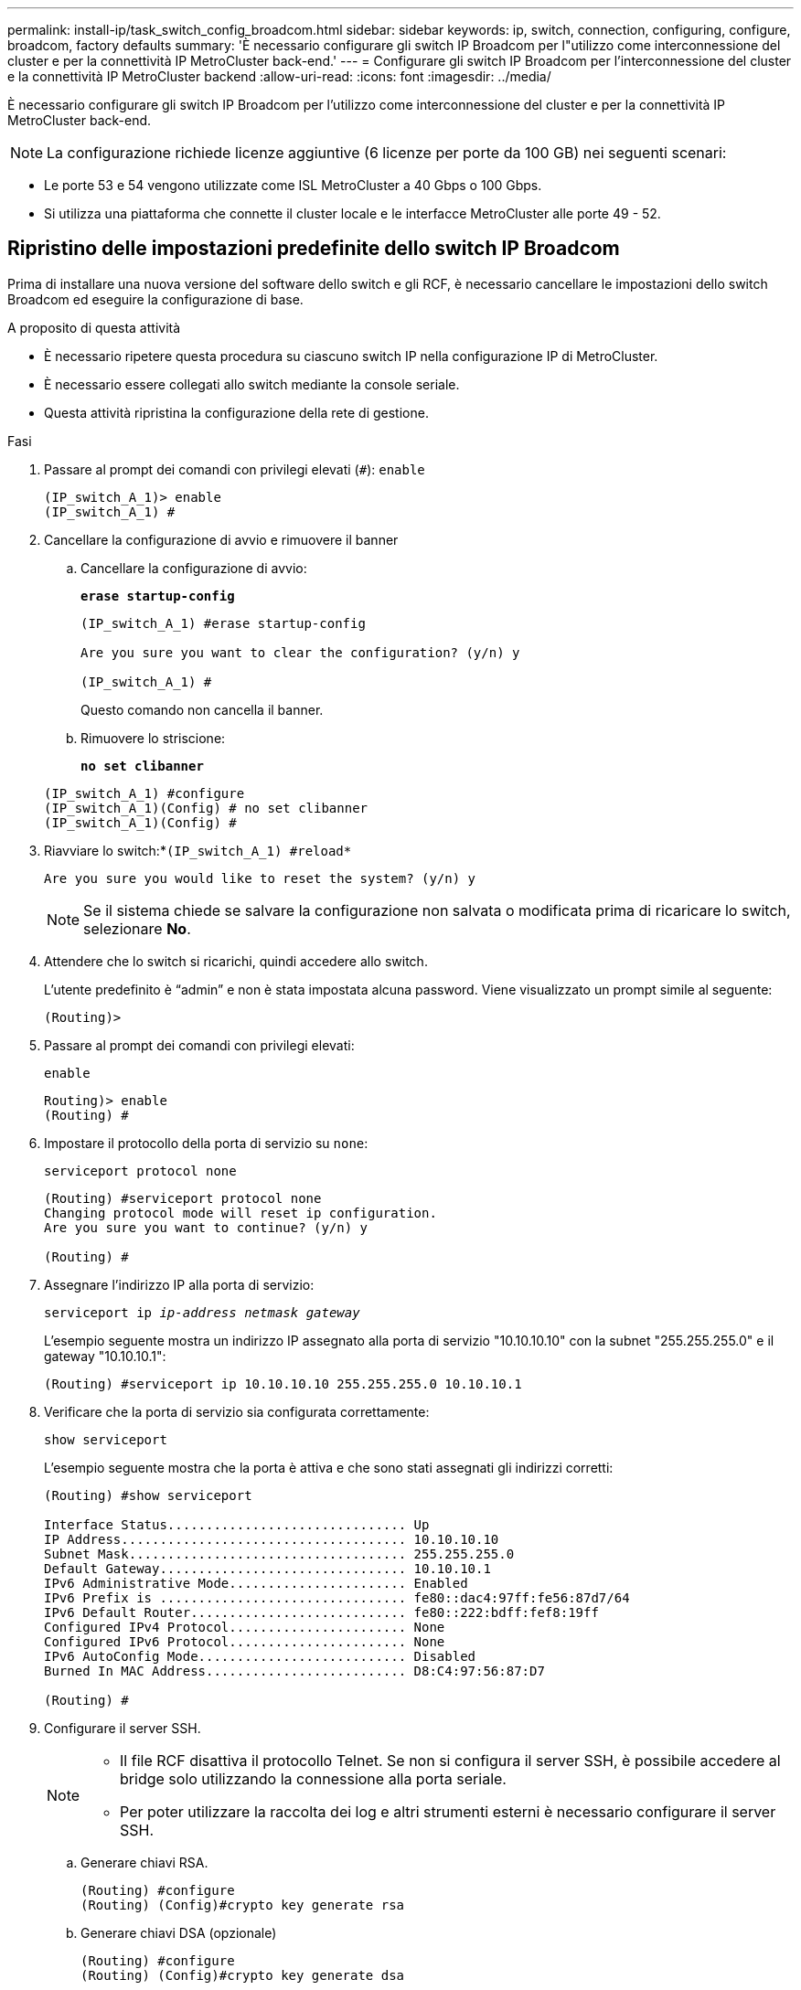 ---
permalink: install-ip/task_switch_config_broadcom.html 
sidebar: sidebar 
keywords: ip, switch, connection, configuring, configure, broadcom, factory defaults 
summary: 'È necessario configurare gli switch IP Broadcom per l"utilizzo come interconnessione del cluster e per la connettività IP MetroCluster back-end.' 
---
= Configurare gli switch IP Broadcom per l'interconnessione del cluster e la connettività IP MetroCluster backend
:allow-uri-read: 
:icons: font
:imagesdir: ../media/


[role="lead"]
È necessario configurare gli switch IP Broadcom per l'utilizzo come interconnessione del cluster e per la connettività IP MetroCluster back-end.


NOTE: La configurazione richiede licenze aggiuntive (6 licenze per porte da 100 GB) nei seguenti scenari:

* Le porte 53 e 54 vengono utilizzate come ISL MetroCluster a 40 Gbps o 100 Gbps.
* Si utilizza una piattaforma che connette il cluster locale e le interfacce MetroCluster alle porte 49 - 52.




== Ripristino delle impostazioni predefinite dello switch IP Broadcom

Prima di installare una nuova versione del software dello switch e gli RCF, è necessario cancellare le impostazioni dello switch Broadcom ed eseguire la configurazione di base.

.A proposito di questa attività
* È necessario ripetere questa procedura su ciascuno switch IP nella configurazione IP di MetroCluster.
* È necessario essere collegati allo switch mediante la console seriale.
* Questa attività ripristina la configurazione della rete di gestione.


.Fasi
. Passare al prompt dei comandi con privilegi elevati (`#`): `enable`
+
[listing]
----
(IP_switch_A_1)> enable
(IP_switch_A_1) #
----
. Cancellare la configurazione di avvio e rimuovere il banner
+
.. Cancellare la configurazione di avvio:
+
*`erase startup-config`*

+
[listing]
----
(IP_switch_A_1) #erase startup-config

Are you sure you want to clear the configuration? (y/n) y

(IP_switch_A_1) #
----
+
Questo comando non cancella il banner.

.. Rimuovere lo striscione:
+
*`no set clibanner`*

+
[listing]
----
(IP_switch_A_1) #configure
(IP_switch_A_1)(Config) # no set clibanner
(IP_switch_A_1)(Config) #
----


. Riavviare lo switch:*`(IP_switch_A_1) #reload*`
+
[listing]
----
Are you sure you would like to reset the system? (y/n) y
----
+

NOTE: Se il sistema chiede se salvare la configurazione non salvata o modificata prima di ricaricare lo switch, selezionare *No*.

. Attendere che lo switch si ricarichi, quindi accedere allo switch.
+
L'utente predefinito è "`admin`" e non è stata impostata alcuna password. Viene visualizzato un prompt simile al seguente:

+
[listing]
----
(Routing)>
----
. Passare al prompt dei comandi con privilegi elevati:
+
`enable`

+
[listing]
----
Routing)> enable
(Routing) #
----
. Impostare il protocollo della porta di servizio su `none`:
+
`serviceport protocol none`

+
[listing]
----
(Routing) #serviceport protocol none
Changing protocol mode will reset ip configuration.
Are you sure you want to continue? (y/n) y

(Routing) #
----
. Assegnare l'indirizzo IP alla porta di servizio:
+
`serviceport ip _ip-address_ _netmask_ _gateway_`

+
L'esempio seguente mostra un indirizzo IP assegnato alla porta di servizio "10.10.10.10" con la subnet "255.255.255.0" e il gateway "10.10.10.1":

+
[listing]
----
(Routing) #serviceport ip 10.10.10.10 255.255.255.0 10.10.10.1
----
. Verificare che la porta di servizio sia configurata correttamente:
+
`show serviceport`

+
L'esempio seguente mostra che la porta è attiva e che sono stati assegnati gli indirizzi corretti:

+
[listing]
----
(Routing) #show serviceport

Interface Status............................... Up
IP Address..................................... 10.10.10.10
Subnet Mask.................................... 255.255.255.0
Default Gateway................................ 10.10.10.1
IPv6 Administrative Mode....................... Enabled
IPv6 Prefix is ................................ fe80::dac4:97ff:fe56:87d7/64
IPv6 Default Router............................ fe80::222:bdff:fef8:19ff
Configured IPv4 Protocol....................... None
Configured IPv6 Protocol....................... None
IPv6 AutoConfig Mode........................... Disabled
Burned In MAC Address.......................... D8:C4:97:56:87:D7

(Routing) #
----
. Configurare il server SSH.
+
[NOTE]
====
** Il file RCF disattiva il protocollo Telnet. Se non si configura il server SSH, è possibile accedere al bridge solo utilizzando la connessione alla porta seriale.
** Per poter utilizzare la raccolta dei log e altri strumenti esterni è necessario configurare il server SSH.


====
+
.. Generare chiavi RSA.
+
[listing]
----
(Routing) #configure
(Routing) (Config)#crypto key generate rsa
----
.. Generare chiavi DSA (opzionale)
+
[listing]
----
(Routing) #configure
(Routing) (Config)#crypto key generate dsa
----
.. Se si utilizza la versione conforme a FIPS di EFOS, generare le chiavi ECDSA. Nell'esempio seguente vengono create le chiavi con una lunghezza di 521. I valori validi sono 256, 384 o 521.
+
[listing]
----
(Routing) #configure
(Routing) (Config)#crypto key generate ecdsa 521
----
.. Abilitare il server SSH.
+
Se necessario, uscire dal contesto di configurazione.

+
[listing]
----
(Routing) (Config)#end
(Routing) #ip ssh server enable
----
+

NOTE: Se le chiavi sono già presenti, potrebbe essere richiesto di sovrascriverle.



. Se lo si desidera, configurare il dominio e il server dei nomi:
+
`configure`

+
Nell'esempio riportato di seguito viene illustrato il `ip domain` e. `ip name server` comandi:

+
[listing]
----
(Routing) # configure
(Routing) (Config)#ip domain name lab.netapp.com
(Routing) (Config)#ip name server 10.99.99.1 10.99.99.2
(Routing) (Config)#exit
(Routing) (Config)#
----
. Se lo si desidera, configurare il fuso orario e la sincronizzazione dell'ora (SNTP).
+
Nell'esempio riportato di seguito viene illustrato il `sntp` Che specifica l'indirizzo IP del server SNTP e il relativo fuso orario.

+
[listing]
----
(Routing) #
(Routing) (Config)#sntp client mode unicast
(Routing) (Config)#sntp server 10.99.99.5
(Routing) (Config)#clock timezone -7
(Routing) (Config)#exit
(Routing) (Config)#
----
+
Per EFOS versione 3.10.0.3 e successive, utilizzare `ntp` comando, come illustrato nell'esempio seguente:

+
[listing]
----
> (Config)# ntp ?

authenticate             Enables NTP authentication.
authentication-key       Configure NTP authentication key.
broadcast                Enables NTP broadcast mode.
broadcastdelay           Configure NTP broadcast delay in microseconds.
server                   Configure NTP server.
source-interface         Configure the NTP source-interface.
trusted-key              Configure NTP authentication key number for trusted time source.
vrf                      Configure the NTP VRF.

>(Config)# ntp server ?

ip-address|ipv6-address|hostname  Enter a valid IPv4/IPv6 address or hostname.

>(Config)# ntp server 10.99.99.5
----
. Configurare il nome dello switch:
+
`hostname IP_switch_A_1`

+
Il prompt di switch visualizza il nuovo nome:

+
[listing]
----
(Routing) # hostname IP_switch_A_1

(IP_switch_A_1) #
----
. Salvare la configurazione:
+
`write memory`

+
Si ricevono messaggi e output simili al seguente esempio:

+
[listing]
----
(IP_switch_A_1) #write memory

This operation may take a few minutes.
Management interfaces will not be available during this time.

Are you sure you want to save? (y/n) y

Config file 'startup-config' created successfully .


Configuration Saved!

(IP_switch_A_1) #
----
. Ripetere i passaggi precedenti sugli altri tre switch nella configurazione IP MetroCluster.




== Download e installazione del software EFOS dello switch Broadcom

È necessario scaricare il file del sistema operativo dello switch e il file RCF su ciascun switch nella configurazione IP MetroCluster.

.A proposito di questa attività
Questa attività deve essere ripetuta su ogni switch nella configurazione IP MetroCluster.

[]
====
*Nota:*

* Quando si esegue l'aggiornamento da EFOS 3.4.x.x a EFOS 3.7.x.x o versioni successive, lo switch deve eseguire EFOS 3.4.4.6 (o versioni successive 3.4.x.x). Se si esegue una release precedente, aggiornare prima lo switch a EFOS 3.4.4.6 (o versione successiva 3.4.x.x), quindi aggiornare lo switch a EFOS 3.7.x.x o versione successiva.
* La configurazione per EFOS 3.4.x.x e 3.7.x.x o versioni successive è diversa. Se si modifica la versione di EFOS da 3.4.x.x a 3.7.x.x o successiva o viceversa, è necessario ripristinare le impostazioni predefinite dello switch e applicare nuovamente i file RCF per la versione di EFOS corrispondente. Questa procedura richiede l'accesso tramite la porta seriale della console.
* A partire dalla versione EFOS 3.7.x.x o successiva, è disponibile una versione non conforme a FIPS e una conforme a FIPS. Quando si passa da una versione non conforme a FIPS a una versione conforme a FIPS o viceversa, si applicano diverse procedure. Se si cambia EFOS da una versione non conforme a FIPS a una conforme a FIPS o viceversa, si ripristinano le impostazioni predefinite dello switch. Questa procedura richiede l'accesso tramite la porta seriale della console.


====
.Fasi
. Scaricare il firmware dello switch dal link:https://www.broadcom.com/support/bes-switch["Sito di supporto Broadcom"^].
. Verificare che la versione di EFOS in uso sia conforme a FIPS o non conforme a FIPS utilizzando `show fips status` comando. Negli esempi seguenti, `IP_switch_A_1` Utilizza EFOS conforme a FIPS e. `IP_switch_A_2` Utilizza EFOS non conforme a FIPS.
+
*Esempio 1*

+
[listing]
----
IP_switch_A_1 #show fips status

System running in FIPS mode

IP_switch_A_1 #
----
+
*Esempio 2*

+
[listing]
----
IP_switch_A_2 #show fips status
                     ^
% Invalid input detected at `^` marker.

IP_switch_A_2 #
----
. Utilizzare la seguente tabella per determinare il metodo da seguire:
+
|===


| *Procedura* | *Versione EFOS corrente* | *Nuova versione EFOS* | *Fasi di alto livello* 


 a| 
Procedura per l'aggiornamento di EFOS tra due versioni (non) conformi a FIPS
 a| 
3.4.x.x
 a| 
3.4.x.x
 a| 
Installare la nuova immagine EFOS utilizzando il metodo 1) le informazioni di configurazione e licenza vengono conservate



 a| 
3.4.4.6 (o versione successiva 3.4.x.x)
 a| 
3.7.x.x o versioni successive non conformi a FIPS
 a| 
Aggiornare EFOS utilizzando il metodo 1. Ripristinare le impostazioni predefinite dello switch e applicare il file RCF per EFOS 3.7.x.x o versioni successive



.2+| 3.7.x.x o versioni successive non conformi a FIPS  a| 
3.4.4.6 (o versione successiva 3.4.x.x)
 a| 
Eseguire il downgrade di EFOS utilizzando il metodo 1. Ripristinare le impostazioni predefinite dello switch e applicare il file RCF per EFOS 3.4.x.x.



 a| 
3.7.x.x o versioni successive non conformi a FIPS
 a| 
Installare la nuova immagine EFOS utilizzando il metodo 1. Le informazioni di configurazione e licenza vengono conservate



 a| 
3.7.x.x o successivo conforme a FIPS
 a| 
3.7.x.x o successivo conforme a FIPS
 a| 
Installare la nuova immagine EFOS utilizzando il metodo 1. Le informazioni di configurazione e licenza vengono conservate



 a| 
Procedura per l'aggiornamento a/da una versione EFOS conforme a FIPS
 a| 
Non conforme a FIPS
 a| 
Conforme a FIPS
 a| 
Installazione dell'immagine EFOS con il metodo 2. La configurazione dello switch e le informazioni sulla licenza andranno perse.



 a| 
Conforme a FIPS
 a| 
Non conforme a FIPS

|===
+
** Metodo 1: <<Procedura per l'aggiornamento di EFOS con il download dell'immagine software nella partizione di boot di backup>>
** Metodo 2: <<Procedura per aggiornare EFOS utilizzando l'installazione del sistema operativo ONIE>>






=== Procedura per l'aggiornamento di EFOS con il download dell'immagine software nella partizione di boot di backup

È possibile eseguire i seguenti passaggi solo se entrambe le versioni di EFOS non sono conformi a FIPS o se entrambe le versioni di EFOS sono conformi a FIPS.


NOTE: Non seguire questa procedura se una versione è conforme a FIPS e l'altra non è conforme a FIPS.

.Fasi
. Copiare il software dello switch sullo switch: `+copy sftp://user@50.50.50.50/switchsoftware/efos-3.4.4.6.stk backup+`
+
In questo esempio, il file del sistema operativo efos-3.4.4.6.stk viene copiato dal server SFTP all'indirizzo 50.50.50.50 nella partizione di backup. È necessario utilizzare l'indirizzo IP del server TFTP/SFTP e il nome file del file RCF da installare.

+
[listing]
----
(IP_switch_A_1) #copy sftp://user@50.50.50.50/switchsoftware/efos-3.4.4.6.stk backup
Remote Password:*************

Mode........................................... SFTP
Set Server IP.................................. 50.50.50.50
Path........................................... /switchsoftware/
Filename....................................... efos-3.4.4.6.stk
Data Type...................................... Code
Destination Filename........................... backup

Management access will be blocked for the duration of the transfer
Are you sure you want to start? (y/n) y

File transfer in progress. Management access will be blocked for the duration of the transfer. Please wait...
SFTP Code transfer starting...


File transfer operation completed successfully.

(IP_switch_A_1) #
----
. Impostare lo switch per l'avvio dalla partizione di backup al successivo riavvio dello switch:
+
`boot system backup`

+
[listing]
----
(IP_switch_A_1) #boot system backup
Activating image backup ..

(IP_switch_A_1) #
----
. Verificare che la nuova immagine di avvio sia attiva al prossimo avvio:
+
`show bootvar`

+
[listing]
----
(IP_switch_A_1) #show bootvar

Image Descriptions

 active :
 backup :


 Images currently available on Flash

 ----  -----------  --------  ---------------  ------------
 unit       active    backup   current-active   next-active
 ----  -----------  --------  ---------------  ------------

	1       3.4.4.2    3.4.4.6      3.4.4.2        3.4.4.6

(IP_switch_A_1) #
----
. Salvare la configurazione:
+
`write memory`

+
[listing]
----
(IP_switch_A_1) #write memory

This operation may take a few minutes.
Management interfaces will not be available during this time.

Are you sure you want to save? (y/n) y


Configuration Saved!

(IP_switch_A_1) #
----
. Riavviare lo switch:
+
`reload`

+
[listing]
----
(IP_switch_A_1) #reload

Are you sure you would like to reset the system? (y/n) y
----
. Attendere il riavvio dello switch.
+

NOTE: In rari casi, lo switch potrebbe non avviarsi. Seguire la <<Procedura per aggiornare EFOS utilizzando l'installazione del sistema operativo ONIE>> per installare la nuova immagine.

. Se si cambia lo switch da EFOS 3.4.x.x a EFOS 3.7.x.x o viceversa, seguire le due procedure seguenti per applicare la configurazione corretta (RCF):
+
.. <<Ripristino delle impostazioni predefinite dello switch IP Broadcom>>
.. <<Download e installazione dei file RCF Broadcom>>


. Ripetere questa procedura sui tre switch IP rimanenti nella configurazione IP MetroCluster.




=== Procedura per aggiornare EFOS utilizzando l'installazione del sistema operativo ONIE

Se una versione di EFOS è conforme a FIPS e l'altra non è conforme a FIPS, eseguire le seguenti operazioni. Questa procedura può essere utilizzata per installare l'immagine EFOS 3.7.x.x non conforme a FIPS o FIPS da ONIE in caso di mancato avvio dello switch.

.Fasi
. Avviare lo switch in modalità di installazione ONIE.
+
Durante l'avvio, selezionare ONIE quando viene visualizzata la seguente schermata:

+
[listing]
----
 +--------------------------------------------------------------------+
 |EFOS                                                                |
 |*ONIE                                                               |
 |                                                                    |
 |                                                                    |
 |                                                                    |
 |                                                                    |
 |                                                                    |
 |                                                                    |
 |                                                                    |
 |                                                                    |
 |                                                                    |
 |                                                                    |
 +--------------------------------------------------------------------+

----
+
Dopo aver selezionato "ONIE", lo switch si carica e presenta le seguenti opzioni:

+
[listing]
----
 +--------------------------------------------------------------------+
 |*ONIE: Install OS                                                   |
 | ONIE: Rescue                                                       |
 | ONIE: Uninstall OS                                                 |
 | ONIE: Update ONIE                                                  |
 | ONIE: Embed ONIE                                                   |
 | DIAG: Diagnostic Mode                                              |
 | DIAG: Burn-In Mode                                                 |
 |                                                                    |
 |                                                                    |
 |                                                                    |
 |                                                                    |
 |                                                                    |
 +--------------------------------------------------------------------+

----
+
Lo switch si avvia in modalità di installazione ONIE.

. Interrompere il rilevamento ONIE e configurare l'interfaccia ethernet
+
Una volta visualizzato il seguente messaggio, premere Invio per richiamare la console ONIE:

+
[listing]
----
 Please press Enter to activate this console. Info: eth0:  Checking link... up.
 ONIE:/ #
----
+

NOTE: Il rilevamento ONIE continua e i messaggi vengono stampati sulla console.

+
[listing]
----
Stop the ONIE discovery
ONIE:/ # onie-discovery-stop
discover: installer mode detected.
Stopping: discover... done.
ONIE:/ #
----
. Configurare l'interfaccia ethernet e aggiungere il percorso utilizzando `ifconfig eth0 <ipAddress> netmask <netmask> up` e. `route add default gw <gatewayAddress>`
+
[listing]
----
ONIE:/ # ifconfig eth0 10.10.10.10 netmask 255.255.255.0 up
ONIE:/ # route add default gw 10.10.10.1
----
. Verificare che il server che ospita il file di installazione ONIE sia raggiungibile:
+
[listing]
----
ONIE:/ # ping 50.50.50.50
PING 50.50.50.50 (50.50.50.50): 56 data bytes
64 bytes from 50.50.50.50: seq=0 ttl=255 time=0.429 ms
64 bytes from 50.50.50.50: seq=1 ttl=255 time=0.595 ms
64 bytes from 50.50.50.50: seq=2 ttl=255 time=0.369 ms
^C
--- 50.50.50.50 ping statistics ---
3 packets transmitted, 3 packets received, 0% packet loss
round-trip min/avg/max = 0.369/0.464/0.595 ms
ONIE:/ #
----
. Installare il nuovo software dello switch
+
[listing]
----

ONIE:/ # onie-nos-install http:// 50.50.50.50/Software/onie-installer-x86_64
discover: installer mode detected.
Stopping: discover... done.
Info: Fetching http:// 50.50.50.50/Software/onie-installer-3.7.0.4 ...
Connecting to 50.50.50.50 (50.50.50.50:80)
installer            100% |*******************************| 48841k  0:00:00 ETA
ONIE: Executing installer: http:// 50.50.50.50/Software/onie-installer-3.7.0.4
Verifying image checksum ... OK.
Preparing image archive ... OK.
----
+
Il software installerà e riavvierà lo switch. Lasciare che lo switch si riavvii normalmente nella nuova versione di EFOS.

. Verificare che il nuovo software dello switch sia installato
+
*`show bootvar`*

+
[listing]
----

(Routing) #show bootvar
Image Descriptions
active :
backup :
Images currently available on Flash
---- 	----------- -------- --------------- ------------
unit 	active 	   backup   current-active  next-active
---- 	----------- -------- --------------- ------------
1 	3.7.0.4     3.7.0.4  3.7.0.4         3.7.0.4
(Routing) #
----
. Completare l'installazione
+
Lo switch si riavvia senza alcuna configurazione applicata e ripristina le impostazioni predefinite. Seguire le due procedure per configurare le impostazioni di base dello switch e applicare il file RCF come indicato nei due documenti seguenti:

+
.. Configurare le impostazioni di base dello switch. Seguire i passaggi 4 e successivi: <<Ripristino delle impostazioni predefinite dello switch IP Broadcom>>
.. Creare e applicare il file RCF come descritto in <<Download e installazione dei file RCF Broadcom>>






== Download e installazione dei file RCF Broadcom

È necessario generare e installare il file RCF dello switch in ogni switch nella configurazione IP di MetroCluster.

.Prima di iniziare
Questa attività richiede un software per il trasferimento dei file, ad esempio FTP, TFTP, SFTP o SCP, per copiare i file sui centralini.

.A proposito di questa attività
Questa procedura deve essere ripetuta su ciascuno switch IP nella configurazione IP di MetroCluster.

Sono disponibili quattro file RCF, uno per ciascuno dei quattro switch nella configurazione IP di MetroCluster. È necessario utilizzare i file RCF corretti per il modello di switch in uso.

|===


| Switch | File RCF 


 a| 
IP_switch_A_1
 a| 
v1.32_Switch-A1.txt



 a| 
IP_switch_A_2
 a| 
v1.32_Switch-A2.txt



 a| 
IP_switch_B_1
 a| 
v1.32_Switch-B1.txt



 a| 
IP_switch_B_2
 a| 
v1.32_Switch-B2.txt

|===

NOTE: File RCF per EFOS versione 3.4.4.6 o successiva 3.4.x.x. La release e la versione 3.7.0.4 di EFOS sono diverse. Assicurarsi di aver creato i file RCF corretti per la versione EFOS in esecuzione sullo switch.

|===


| Versione EFOS | Versione del file RCF 


| 3.4.x.x | v1.3x, v1.4x 


| 3.7.x.x | v2.x 
|===
.Fasi
. Generare i file RCF Broadcom per l'IP MetroCluster.
+
.. Scaricare https://mysupport.netapp.com/site/tools/tool-eula/rcffilegenerator["RcfFileGenerator per MetroCluster IP"^]
.. Generare il file RCF per la configurazione utilizzando RcfFileGenerator per MetroCluster IP.
+

NOTE: Le modifiche apportate ai file RCF dopo il download non sono supportate.



. Copiare i file RCF sugli switch:
+
.. Copiare i file RCF sul primo switch:
`copy sftp://user@FTP-server-IP-address/RcfFiles/switch-specific-RCF/BES-53248_v1.32_Switch-A1.txt nvram:script BES-53248_v1.32_Switch-A1.scr`
+
In questo esempio, il file RCF "BES-53248_v1.32_Switch-A1.txt" viene copiato dal server SFTP in "50.50.50.50" al bootflash locale. È necessario utilizzare l'indirizzo IP del server TFTP/SFTP e il nome file del file RCF da installare.

+
[listing]
----
(IP_switch_A_1) #copy sftp://user@50.50.50.50/RcfFiles/BES-53248_v1.32_Switch-A1.txt nvram:script BES-53248_v1.32_Switch-A1.scr

Remote Password:*************

Mode........................................... SFTP
Set Server IP.................................. 50.50.50.50
Path........................................... /RcfFiles/
Filename....................................... BES-53248_v1.32_Switch-A1.txt
Data Type...................................... Config Script
Destination Filename........................... BES-53248_v1.32_Switch-A1.scr

Management access will be blocked for the duration of the transfer
Are you sure you want to start? (y/n) y

File transfer in progress. Management access will be blocked for the duration of the transfer. Please wait...
File transfer operation completed successfully.


Validating configuration script...

config

set clibanner "***************************************************************************

* NetApp Reference Configuration File (RCF)

*

* Switch    : BES-53248


...
The downloaded RCF is validated. Some output is being logged here.
...


Configuration script validated.
File transfer operation completed successfully.

(IP_switch_A_1) #
----
.. Verificare che il file RCF sia salvato come script:
+
`script list`

+
[listing]
----
(IP_switch_A_1) #script list

Configuration Script Name        Size(Bytes)  Date of Modification
-------------------------------  -----------  --------------------
BES-53248_v1.32_Switch-A1.scr             852   2019 01 29 18:41:25

1 configuration script(s) found.
2046 Kbytes free.
(IP_switch_A_1) #
----
.. Applicare lo script RCF:
+
`script apply BES-53248_v1.32_Switch-A1.scr`

+
[listing]
----
(IP_switch_A_1) #script apply BES-53248_v1.32_Switch-A1.scr

Are you sure you want to apply the configuration script? (y/n) y


config

set clibanner "********************************************************************************

* NetApp Reference Configuration File (RCF)

*

* Switch    : BES-53248

...
The downloaded RCF is validated. Some output is being logged here.
...

Configuration script 'BES-53248_v1.32_Switch-A1.scr' applied.

(IP_switch_A_1) #
----
.. Salvare la configurazione:
+
`write memory`

+
[listing]
----
(IP_switch_A_1) #write memory

This operation may take a few minutes.
Management interfaces will not be available during this time.

Are you sure you want to save? (y/n) y


Configuration Saved!

(IP_switch_A_1) #
----
.. Riavviare lo switch:
+
`reload`

+
[listing]
----
(IP_switch_A_1) #reload

Are you sure you would like to reset the system? (y/n) y
----
.. Ripetere i passaggi precedenti per ciascuno degli altri tre switch, assicurandosi di copiare il file RCF corrispondente sullo switch corrispondente.


. Ricaricare lo switch:
+
`reload`

+
[listing]
----
IP_switch_A_1# reload
----
. Ripetere i passaggi precedenti sugli altri tre switch nella configurazione IP MetroCluster.




== Disattivare le porte e i canali delle porte ISL non utilizzati

NetApp consiglia di disattivare le porte ISL e i canali delle porte inutilizzati per evitare avvisi di integrità non necessari.

. Identificare le porte ISL e i canali delle porte non utilizzati utilizzando il banner del file RCF:
+

NOTE: Se la porta è in modalità breakout, il nome della porta specificato nel comando potrebbe essere diverso dal nome indicato nell'intestazione RCF. È inoltre possibile utilizzare i file di cablaggio RCF per individuare il nome della porta.

+
[role="tabbed-block"]
====
.Per informazioni dettagliate sulla porta ISL
--
Eseguire il comando `show port all`.

--
.Per i dettagli del canale della porta
--
Eseguire il comando `show port-channel all`.

--
====
. Disattivare le porte ISL e i canali delle porte non utilizzati.
+
È necessario eseguire i seguenti comandi per ogni porta o canale di porta non utilizzato identificato.

+
[listing]
----
(SwtichA_1)> enable
(SwtichA_1)# configure
(SwtichA_1)(Config)# <port_name>
(SwtichA_1)(Interface 0/15)# shutdown
(SwtichA_1)(Interface 0/15)# end
(SwtichA_1)# write memory
----


